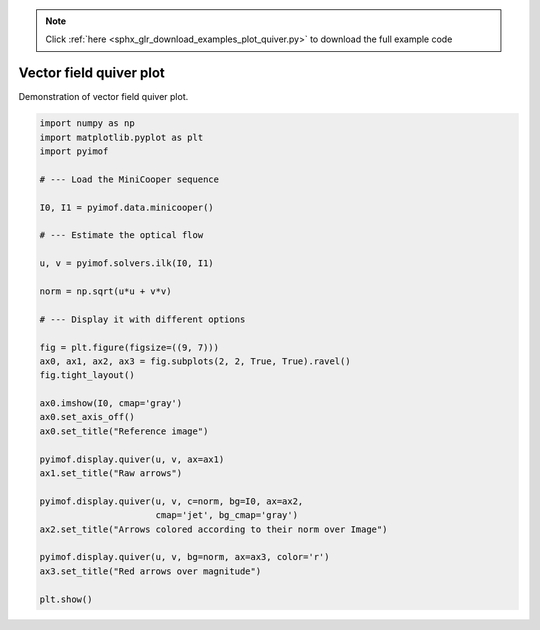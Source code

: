 .. note::
    :class: sphx-glr-download-link-note

    Click :ref:`here <sphx_glr_download_examples_plot_quiver.py>` to download the full example code
.. rst-class:: sphx-glr-example-title

.. _sphx_glr_examples_plot_quiver.py:


Vector field quiver plot
=========================

Demonstration of vector field quiver plot.


.. image:: /examples/images/sphx_glr_plot_quiver_001.png
    :class: sphx-glr-single-img





.. code-block:: default


    import numpy as np
    import matplotlib.pyplot as plt
    import pyimof

    # --- Load the MiniCooper sequence

    I0, I1 = pyimof.data.minicooper()

    # --- Estimate the optical flow

    u, v = pyimof.solvers.ilk(I0, I1)

    norm = np.sqrt(u*u + v*v)

    # --- Display it with different options

    fig = plt.figure(figsize=((9, 7)))
    ax0, ax1, ax2, ax3 = fig.subplots(2, 2, True, True).ravel()
    fig.tight_layout()

    ax0.imshow(I0, cmap='gray')
    ax0.set_axis_off()
    ax0.set_title("Reference image")

    pyimof.display.quiver(u, v, ax=ax1)
    ax1.set_title("Raw arrows")

    pyimof.display.quiver(u, v, c=norm, bg=I0, ax=ax2,
                          cmap='jet', bg_cmap='gray')
    ax2.set_title("Arrows colored according to their norm over Image")

    pyimof.display.quiver(u, v, bg=norm, ax=ax3, color='r')
    ax3.set_title("Red arrows over magnitude")

    plt.show()


.. rst-class:: sphx-glr-timing

   **Total running time of the script:** ( 0 minutes  1.070 seconds)


.. _sphx_glr_download_examples_plot_quiver.py:


.. only :: html

 .. container:: sphx-glr-footer
    :class: sphx-glr-footer-example



  .. container:: sphx-glr-download

     :download:`Download Python source code: plot_quiver.py <plot_quiver.py>`



  .. container:: sphx-glr-download

     :download:`Download Jupyter notebook: plot_quiver.ipynb <plot_quiver.ipynb>`


.. only:: html

 .. rst-class:: sphx-glr-signature

    `Gallery generated by Sphinx-Gallery <https://sphinx-gallery.readthedocs.io>`_
